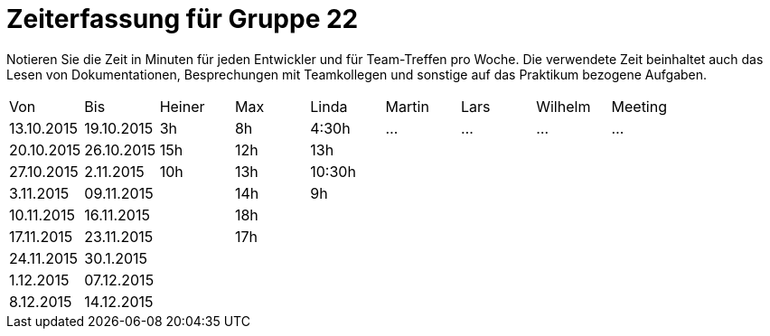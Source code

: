 = Zeiterfassung für Gruppe 22

Notieren Sie die Zeit in Minuten für jeden Entwickler und für Team-Treffen pro Woche.
Die verwendete Zeit beinhaltet auch das Lesen von Dokumentationen, Besprechungen mit Teamkollegen und sonstige auf das Praktikum bezogene Aufgaben.

// See http://asciidoctor.org/docs/user-manual/#tables
[option="headers"]
|===
|Von |Bis |Heiner |Max |Linda |Martin |Lars |Wilhelm |Meeting
|13.10.2015|19.10.2015|3h|8h|4:30h |…    |…    |…    |…
|20.10.2015|26.10.2015|15h|12h|13h||||
|27.10.2015|2.11.2015|10h|13h|10:30h||||
|3.11.2015|09.11.2015||14h|9h||||
|10.11.2015|16.11.2015||18h|||||
|17.11.2015|23.11.2015||17h|||||
|24.11.2015|30.1.2015|||||||
|1.12.2015|07.12.2015|||||||
|8.12.2015|14.12.2015|||||||
|===

